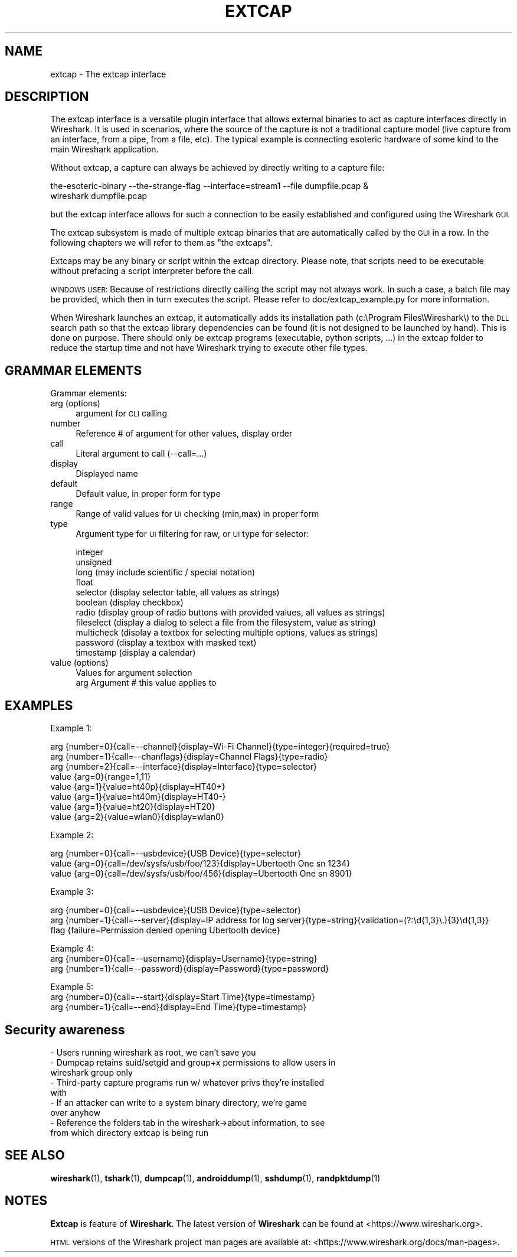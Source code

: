 .\" Automatically generated by Pod::Man 4.11 (Pod::Simple 3.35)
.\"
.\" Standard preamble:
.\" ========================================================================
.de Sp \" Vertical space (when we can't use .PP)
.if t .sp .5v
.if n .sp
..
.de Vb \" Begin verbatim text
.ft CW
.nf
.ne \\$1
..
.de Ve \" End verbatim text
.ft R
.fi
..
.\" Set up some character translations and predefined strings.  \*(-- will
.\" give an unbreakable dash, \*(PI will give pi, \*(L" will give a left
.\" double quote, and \*(R" will give a right double quote.  \*(C+ will
.\" give a nicer C++.  Capital omega is used to do unbreakable dashes and
.\" therefore won't be available.  \*(C` and \*(C' expand to `' in nroff,
.\" nothing in troff, for use with C<>.
.tr \(*W-
.ds C+ C\v'-.1v'\h'-1p'\s-2+\h'-1p'+\s0\v'.1v'\h'-1p'
.ie n \{\
.    ds -- \(*W-
.    ds PI pi
.    if (\n(.H=4u)&(1m=24u) .ds -- \(*W\h'-12u'\(*W\h'-12u'-\" diablo 10 pitch
.    if (\n(.H=4u)&(1m=20u) .ds -- \(*W\h'-12u'\(*W\h'-8u'-\"  diablo 12 pitch
.    ds L" ""
.    ds R" ""
.    ds C` ""
.    ds C' ""
'br\}
.el\{\
.    ds -- \|\(em\|
.    ds PI \(*p
.    ds L" ``
.    ds R" ''
.    ds C`
.    ds C'
'br\}
.\"
.\" Escape single quotes in literal strings from groff's Unicode transform.
.ie \n(.g .ds Aq \(aq
.el       .ds Aq '
.\"
.\" If the F register is >0, we'll generate index entries on stderr for
.\" titles (.TH), headers (.SH), subsections (.SS), items (.Ip), and index
.\" entries marked with X<> in POD.  Of course, you'll have to process the
.\" output yourself in some meaningful fashion.
.\"
.\" Avoid warning from groff about undefined register 'F'.
.de IX
..
.nr rF 0
.if \n(.g .if rF .nr rF 1
.if (\n(rF:(\n(.g==0)) \{\
.    if \nF \{\
.        de IX
.        tm Index:\\$1\t\\n%\t"\\$2"
..
.        if !\nF==2 \{\
.            nr % 0
.            nr F 2
.        \}
.    \}
.\}
.rr rF
.\"
.\" Accent mark definitions (@(#)ms.acc 1.5 88/02/08 SMI; from UCB 4.2).
.\" Fear.  Run.  Save yourself.  No user-serviceable parts.
.    \" fudge factors for nroff and troff
.if n \{\
.    ds #H 0
.    ds #V .8m
.    ds #F .3m
.    ds #[ \f1
.    ds #] \fP
.\}
.if t \{\
.    ds #H ((1u-(\\\\n(.fu%2u))*.13m)
.    ds #V .6m
.    ds #F 0
.    ds #[ \&
.    ds #] \&
.\}
.    \" simple accents for nroff and troff
.if n \{\
.    ds ' \&
.    ds ` \&
.    ds ^ \&
.    ds , \&
.    ds ~ ~
.    ds /
.\}
.if t \{\
.    ds ' \\k:\h'-(\\n(.wu*8/10-\*(#H)'\'\h"|\\n:u"
.    ds ` \\k:\h'-(\\n(.wu*8/10-\*(#H)'\`\h'|\\n:u'
.    ds ^ \\k:\h'-(\\n(.wu*10/11-\*(#H)'^\h'|\\n:u'
.    ds , \\k:\h'-(\\n(.wu*8/10)',\h'|\\n:u'
.    ds ~ \\k:\h'-(\\n(.wu-\*(#H-.1m)'~\h'|\\n:u'
.    ds / \\k:\h'-(\\n(.wu*8/10-\*(#H)'\z\(sl\h'|\\n:u'
.\}
.    \" troff and (daisy-wheel) nroff accents
.ds : \\k:\h'-(\\n(.wu*8/10-\*(#H+.1m+\*(#F)'\v'-\*(#V'\z.\h'.2m+\*(#F'.\h'|\\n:u'\v'\*(#V'
.ds 8 \h'\*(#H'\(*b\h'-\*(#H'
.ds o \\k:\h'-(\\n(.wu+\w'\(de'u-\*(#H)/2u'\v'-.3n'\*(#[\z\(de\v'.3n'\h'|\\n:u'\*(#]
.ds d- \h'\*(#H'\(pd\h'-\w'~'u'\v'-.25m'\f2\(hy\fP\v'.25m'\h'-\*(#H'
.ds D- D\\k:\h'-\w'D'u'\v'-.11m'\z\(hy\v'.11m'\h'|\\n:u'
.ds th \*(#[\v'.3m'\s+1I\s-1\v'-.3m'\h'-(\w'I'u*2/3)'\s-1o\s+1\*(#]
.ds Th \*(#[\s+2I\s-2\h'-\w'I'u*3/5'\v'-.3m'o\v'.3m'\*(#]
.ds ae a\h'-(\w'a'u*4/10)'e
.ds Ae A\h'-(\w'A'u*4/10)'E
.    \" corrections for vroff
.if v .ds ~ \\k:\h'-(\\n(.wu*9/10-\*(#H)'\s-2\u~\d\s+2\h'|\\n:u'
.if v .ds ^ \\k:\h'-(\\n(.wu*10/11-\*(#H)'\v'-.4m'^\v'.4m'\h'|\\n:u'
.    \" for low resolution devices (crt and lpr)
.if \n(.H>23 .if \n(.V>19 \
\{\
.    ds : e
.    ds 8 ss
.    ds o a
.    ds d- d\h'-1'\(ga
.    ds D- D\h'-1'\(hy
.    ds th \o'bp'
.    ds Th \o'LP'
.    ds ae ae
.    ds Ae AE
.\}
.rm #[ #] #H #V #F C
.\" ========================================================================
.\"
.IX Title "EXTCAP 4"
.TH EXTCAP 4 "2020-10-29" "3.4.0" "The Wireshark Network Analyzer"
.\" For nroff, turn off justification.  Always turn off hyphenation; it makes
.\" way too many mistakes in technical documents.
.if n .ad l
.nh
.SH "NAME"
extcap \- The extcap interface
.SH "DESCRIPTION"
.IX Header "DESCRIPTION"
The extcap interface is a versatile plugin interface that allows external binaries
to act as capture interfaces directly in Wireshark. It is used in scenarios, where
the source of the capture is not a traditional capture model
(live capture from an interface, from a pipe, from a file, etc). The typical
example is connecting esoteric hardware of some kind to the main Wireshark application.
.PP
Without extcap, a capture can always be achieved by directly writing to a capture file:
.PP
.Vb 2
\&    the\-esoteric\-binary \-\-the\-strange\-flag \-\-interface=stream1 \-\-file dumpfile.pcap &
\&    wireshark dumpfile.pcap
.Ve
.PP
but the extcap interface allows for such a connection to be easily established and
configured using the Wireshark \s-1GUI.\s0
.PP
The extcap subsystem is made of multiple extcap binaries that are automatically
called by the \s-1GUI\s0 in a row. In the following chapters we will refer to them as
\&\*(L"the extcaps\*(R".
.PP
Extcaps may be any binary or script within the extcap directory. Please note, that scripts
need to be executable without prefacing a script interpreter before the call.
.PP
\&\s-1WINDOWS USER:\s0 Because of restrictions directly calling the script may not always work.
In such a case, a batch file may be provided, which then in turn executes the script. Please
refer to doc/extcap_example.py for more information.
.PP
When Wireshark launches an extcap, it automatically adds its installation path
(c:\eProgram Files\eWireshark\e) to the \s-1DLL\s0 search path so that the extcap library dependencies
can be found (it is not designed to be launched by hand).  This is done on purpose. There should
only be extcap programs (executable, python scripts, ...) in the extcap folder to reduce the startup
time and not have Wireshark trying to execute other file types.
.SH "GRAMMAR ELEMENTS"
.IX Header "GRAMMAR ELEMENTS"
Grammar elements:
.IP "arg (options)" 4
.IX Item "arg (options)"
argument for \s-1CLI\s0 calling
.IP "number" 4
.IX Item "number"
Reference # of argument for other values, display order
.IP "call" 4
.IX Item "call"
Literal argument to call (\-\-call=...)
.IP "display" 4
.IX Item "display"
Displayed name
.IP "default" 4
.IX Item "default"
Default value, in proper form for type
.IP "range" 4
.IX Item "range"
Range of valid values for \s-1UI\s0 checking (min,max) in proper form
.IP "type" 4
.IX Item "type"
Argument type for \s-1UI\s0 filtering for raw, or \s-1UI\s0 type for selector:
.Sp
.Vb 11
\&    integer
\&    unsigned
\&    long (may include scientific / special notation)
\&    float
\&    selector (display selector table, all values as strings)
\&    boolean (display checkbox)
\&    radio (display group of radio buttons with provided values, all values as strings)
\&    fileselect (display a dialog to select a file from the filesystem, value as string)
\&    multicheck (display a textbox for selecting multiple options, values as strings)
\&    password (display a textbox with masked text)
\&    timestamp (display a calendar)
.Ve
.IP "value (options)" 4
.IX Item "value (options)"
.Vb 2
\&    Values for argument selection
\&    arg     Argument # this value applies to
.Ve
.SH "EXAMPLES"
.IX Header "EXAMPLES"
Example 1:
.PP
.Vb 8
\&    arg {number=0}{call=\-\-channel}{display=Wi\-Fi Channel}{type=integer}{required=true}
\&    arg {number=1}{call=\-\-chanflags}{display=Channel Flags}{type=radio}
\&    arg {number=2}{call=\-\-interface}{display=Interface}{type=selector}
\&    value {arg=0}{range=1,11}
\&    value {arg=1}{value=ht40p}{display=HT40+}
\&    value {arg=1}{value=ht40m}{display=HT40\-}
\&    value {arg=1}{value=ht20}{display=HT20}
\&    value {arg=2}{value=wlan0}{display=wlan0}
.Ve
.PP
Example 2:
.PP
.Vb 3
\&    arg {number=0}{call=\-\-usbdevice}{USB Device}{type=selector}
\&    value {arg=0}{call=/dev/sysfs/usb/foo/123}{display=Ubertooth One sn 1234}
\&    value {arg=0}{call=/dev/sysfs/usb/foo/456}{display=Ubertooth One sn 8901}
.Ve
.PP
Example 3:
.PP
.Vb 3
\&    arg {number=0}{call=\-\-usbdevice}{USB Device}{type=selector}
\&    arg {number=1}{call=\-\-server}{display=IP address for log server}{type=string}{validation=(?:\ed{1,3}\e.){3}\ed{1,3}}
\&    flag {failure=Permission denied opening Ubertooth device}
.Ve
.PP
Example 4:
    arg {number=0}{call=\-\-username}{display=Username}{type=string}
    arg {number=1}{call=\-\-password}{display=Password}{type=password}
.PP
Example 5:
    arg {number=0}{call=\-\-start}{display=Start Time}{type=timestamp}
    arg {number=1}{call=\-\-end}{display=End Time}{type=timestamp}
.SH "Security awareness"
.IX Header "Security awareness"
.IP "\- Users running wireshark as root, we can't save you" 4
.IX Item "- Users running wireshark as root, we can't save you"
.PD 0
.IP "\- Dumpcap retains suid/setgid and group+x permissions to allow users in wireshark group only" 4
.IX Item "- Dumpcap retains suid/setgid and group+x permissions to allow users in wireshark group only"
.IP "\- Third-party capture programs run w/ whatever privs they're installed with" 4
.IX Item "- Third-party capture programs run w/ whatever privs they're installed with"
.IP "\- If an attacker can write to a system binary directory, we're game over anyhow" 4
.IX Item "- If an attacker can write to a system binary directory, we're game over anyhow"
.IP "\- Reference the folders tab in the wireshark\->about information, to see from which directory extcap is being run" 4
.IX Item "- Reference the folders tab in the wireshark->about information, to see from which directory extcap is being run"
.PD
.SH "SEE ALSO"
.IX Header "SEE ALSO"
\&\fBwireshark\fR\|(1), \fBtshark\fR\|(1), \fBdumpcap\fR\|(1), \fBandroiddump\fR\|(1), \fBsshdump\fR\|(1), \fBrandpktdump\fR\|(1)
.SH "NOTES"
.IX Header "NOTES"
\&\fBExtcap\fR is feature of \fBWireshark\fR.  The latest version
of \fBWireshark\fR can be found at <https://www.wireshark.org>.
.PP
\&\s-1HTML\s0 versions of the Wireshark project man pages are available at:
<https://www.wireshark.org/docs/man\-pages>.
